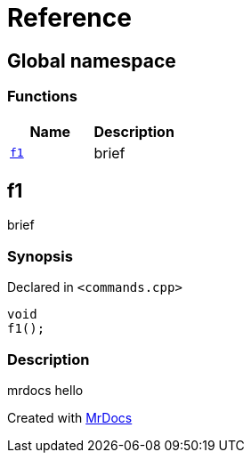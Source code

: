 = Reference
:mrdocs:

[#index]
== Global namespace


=== Functions

[cols=2]
|===
| Name | Description 

| <<f1,`f1`>> 
| brief

|===

[#f1]
== f1


brief

=== Synopsis


Declared in `&lt;commands&period;cpp&gt;`

[source,cpp,subs="verbatim,replacements,macros,-callouts"]
----
void
f1();
----

=== Description


mrdocs hello





[.small]#Created with https://www.mrdocs.com[MrDocs]#
